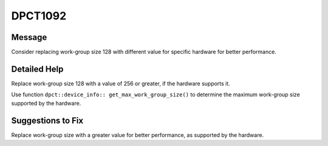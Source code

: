 .. _DPCT1092:

DPCT1092
========

Message
-------

.. _msg-1092-start:

Consider replacing work-group size 128 with different value for specific hardware
for better performance.

.. _msg-1092-end:

Detailed Help
-------------

Replace work-group size 128 with a value of 256 or greater, if the hardware
supports it.

Use function ``dpct::device_info:: get_max_work_group_size()`` to determine the
maximum work-group size supported by the hardware.


Suggestions to Fix
------------------

Replace work-group size with a greater value for better performance, as supported
by the hardware.